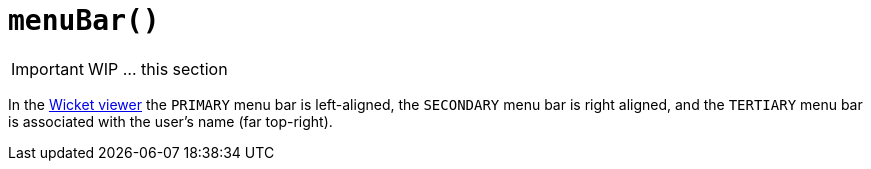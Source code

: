 [[_ug_reference-annotations_manpage-DomainServiceLayout_menuBar]]
= `menuBar()`
:Notice: Licensed to the Apache Software Foundation (ASF) under one or more contributor license agreements. See the NOTICE file distributed with this work for additional information regarding copyright ownership. The ASF licenses this file to you under the Apache License, Version 2.0 (the "License"); you may not use this file except in compliance with the License. You may obtain a copy of the License at. http://www.apache.org/licenses/LICENSE-2.0 . Unless required by applicable law or agreed to in writing, software distributed under the License is distributed on an "AS IS" BASIS, WITHOUT WARRANTIES OR  CONDITIONS OF ANY KIND, either express or implied. See the License for the specific language governing permissions and limitations under the License.
:_basedir: ../
:_imagesdir: images/




IMPORTANT: WIP ... this section


In the xref:_ug_wicket-viewer[Wicket viewer] the `PRIMARY` menu bar is left-aligned, the `SECONDARY` menu bar is right aligned, and the `TERTIARY` menu bar is associated with the user's name (far top-right).


